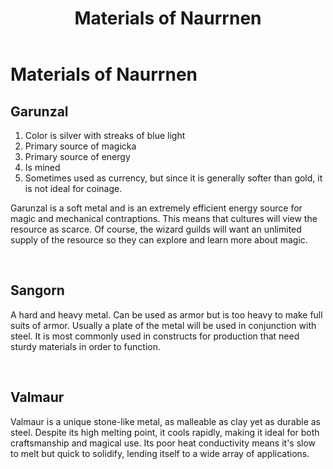 #+title: Materials of Naurrnen
#+startup: inlineimages

* Materials of Naurrnen
** Garunzal
#+html: <div class="wrap-left-img">
#+caption:  Pool of Garunzal in the Kaukloutan Desert
#+attr_org: :width 300
#+attr_html: :class portrait :alt Image of Garunzal pool
#+attr_latex: :width 200px
[[file:img/saruleum.jpg]]
#+html: </div>

1. Color is silver with streaks of blue light
2. Primary source of magicka
3. Primary source of energy
4. Is mined
5. Sometimes used as currency, but since it is generally softer than gold, it is not ideal for coinage.

Garunzal is a soft metal and is an extremely efficient energy source for magic and mechanical contraptions. This means that cultures will view the resource as scarce. Of course, the wizard guilds will want an unlimited supply of the resource so they can explore and learn more about magic.
#+html: <br style="clear:both;" />

** Sangorn
#+html: <div class="wrap-right-img">
#+caption:  Deposits of Sangorn near a dormant lava flow in the Kaukloutan Desert
#+attr_org: :width 300
#+attr_html: :class portrait :alt Image of Sangorn deposits
#+attr_latex: :width 200px
[[file:img/baruleum-deposits.jpg]]
#+html: </div>

A hard and heavy metal. Can be used as armor but is too heavy to make full suits of armor. Usually a plate of the metal will be used in conjunction with steel. It is most commonly used in constructs for production that need sturdy materials in order to function.
#+html: <br style="clear:both;" />
** Valmaur
#+html: <div class="wrap-left-img">
#+caption:  Statue made of Valmaur
#+attr_org: :width 300
#+attr_html: :class portrait :alt Image of a statue made of Valmaur
#+attr_latex: :width 200px
[[./img/valmaur-statue.jpg]]
#+html: </div>

Valmaur is a unique stone-like metal, as malleable as clay yet as durable as steel. Despite its high melting point, it cools rapidly, making it ideal for both craftsmanship and magical use. Its poor heat conductivity means it's slow to melt but quick to solidify, lending itself to a wide array of applications.
#+html: <br style="clear:both;" />
